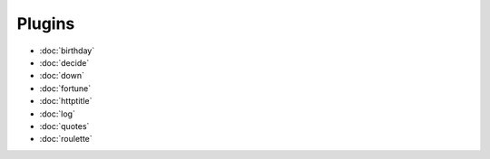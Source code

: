 Plugins
=======

- :doc:`birthday`
- :doc:`decide`
- :doc:`down`
- :doc:`fortune`
- :doc:`httptitle`
- :doc:`log`
- :doc:`quotes`
- :doc:`roulette`
